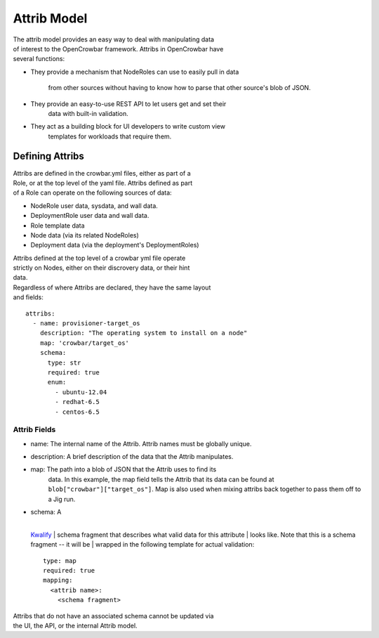 Attrib Model
------------

| The attrib model provides an easy way to deal with manipulating data
| of interest to the OpenCrowbar framework. Attribs in OpenCrowbar have
| several functions:

-  They provide a mechanism that NodeRoles can use to easily pull in
   data
    from other sources without having to know how to parse that other
    source's blob of JSON.
-  They provide an easy-to-use REST API to let users get and set their
    data with built-in validation.
-  They act as a building block for UI developers to write custom view
    templates for workloads that require them.

Defining Attribs
~~~~~~~~~~~~~~~~

| Attribs are defined in the crowbar.yml files, either as part of a
| Role, or at the top level of the yaml file. Attribs defined as part
| of a Role can operate on the following sources of data:

-  NodeRole user data, sysdata, and wall data.
-  DeploymentRole user data and wall data.
-  Role template data
-  Node data (via its related NodeRoles)
-  Deployment data (via the deployment's DeploymentRoles)

| Attribs defined at the top level of a crowbar yml file operate
| strictly on Nodes, either on their discrovery data, or their hint
| data.

| Regardless of where Attribs are declared, they have the same layout
| and fields:

::

    attribs:
      - name: provisioner-target_os
        description: "The operating system to install on a node"
        map: 'crowbar/target_os'
        schema:
          type: str
          required: true
          enum:
            - ubuntu-12.04
            - redhat-6.5
            - centos-6.5

Attrib Fields
^^^^^^^^^^^^^

-  name: The internal name of the Attrib. Attrib names must be
   globally unique.
-  description: A brief description of the data that the Attrib
   manipulates.
-  map: The path into a blob of JSON that the Attrib uses to find its
    data. In this example, the map field tells the Attrib that its data
    can be found at ``blob["crowbar"]["target_os"]``. Map is also used
    when mixing attribs back together to pass them off to a Jig run.
-  | schema: A
   | 
   `Kwalify <http://www.kuwata-lab.com/kwalify/ruby/users-guide.html>`__
   |  schema fragment that describes what valid data for this attribute
   |  looks like. Note that this is a schema fragment -- it will be
   |  wrapped in the following template for actual validation:

   ::

       type: map
       required: true
       mapping:
         <attrib name>:
           <schema fragment>

| Attribs that do not have an associated schema cannot be updated via
| the UI, the API, or the internal Attrib model.
